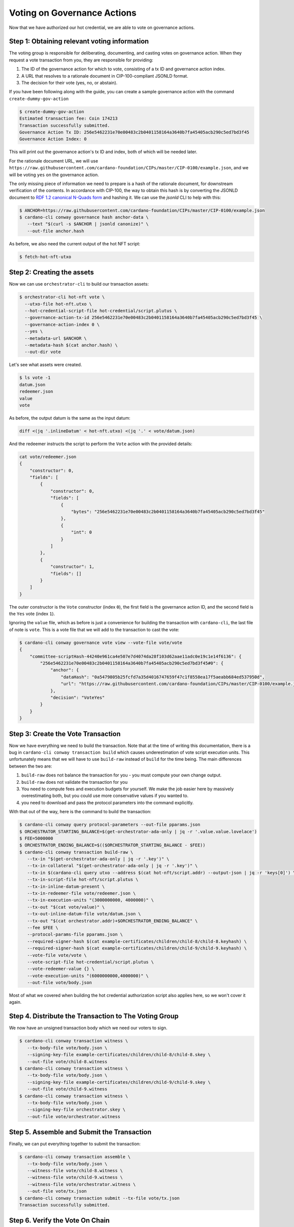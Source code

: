 .. _vote:

Voting on Governance Actions
============================

Now that we have authorized our hot credential, we are able to vote on
governance actions.

Step 1: Obtaining relevant voting information
---------------------------------------------

The voting group is responsible for deliberating, documenting, and casting
votes on governance action. When they request a vote transaction from you, they
are responsible for providing:

1. The ID of the governance action for which to vote, consisting of a tx ID and
   governance action index.
2. A URL that resolves to a rationale document in CIP-100-compliant JSONLD
   format.
3. The decision for their vote (yes, no, or abstain).

If you have been following along with the guide, you can create a sample
governance action with the command ``create-dummy-gov-action``

.. code-block:: bash

   $ create-dummy-gov-action
   Estimated transaction fee: Coin 174213
   Transaction successfully submitted.
   Governance Action Tx ID: 256e5462231e70e00483c2b0401158164a3640b7fa45405acb290c5ed7bd3f45
   Governance Action Index: 0

This will print out the governance action's tx ID and index, both of which will
be needed later.

For the rationale document URL, we will use
``https://raw.githubusercontent.com/cardano-foundation/CIPs/master/CIP-0100/example.json``,
and we will be voting ``yes`` on the governance action.

The only missing piece of information we need to prepare is a hash of the
rationale document, for downstream verification of the contents. In accordance
with CIP-100, the way to obtain this hash is by converting the JSONLD document
to `RDF 1.2 canonical N-Quads form <https://www.w3.org/TR/rdf12-n-quads/#canonical-quads>`_
and hashing it. We can use the `jsonld` CLI to help with this:

.. code-block:: bash

   $ ANCHOR=https://raw.githubusercontent.com/cardano-foundation/CIPs/master/CIP-0100/example.json 
   $ cardano-cli conway governance hash anchor-data \
      --text "$(curl -s $ANCHOR | jsonld canonize)" \
      --out-file anchor.hash

As before, we also need the current output of the hot NFT script:

.. code-block:: bash

   $ fetch-hot-nft-utxo


Step 2: Creating the assets
---------------------------

Now we can use ``orchestrator-cli`` to build our transaction assets:

.. code-block:: bash

   $ orchestrator-cli hot-nft vote \
     --utxo-file hot-nft.utxo \
     --hot-credential-script-file hot-credential/script.plutus \
     --governance-action-tx-id 256e5462231e70e00483c2b0401158164a3640b7fa45405acb290c5ed7bd3f45 \
     --governance-action-index 0 \
     --yes \
     --metadata-url $ANCHOR \
     --metadata-hash $(cat anchor.hash) \
     --out-dir vote

Let's see what assets were created.

.. code-block:: bash

   $ ls vote -1
   datum.json
   redeemer.json
   value
   vote

As before, the output datum is the same as the input datum:

.. code-block:: bash

   diff <(jq '.inlineDatum' < hot-nft.utxo) <(jq '.' < vote/datum.json)

And the redeemer instructs the script to perform the ``Vote`` action with the
provided details:

.. code-block:: bash

   cat vote/redeemer.json
   {
       "constructor": 0,
       "fields": [
           {
               "constructor": 0,
               "fields": [
                   {
                       "bytes": "256e5462231e70e00483c2b0401158164a3640b7fa45405acb290c5ed7bd3f45"
                   },
                   {
                       "int": 0
                   }
               ]
           },
           {
               "constructor": 1,
               "fields": []
           }
       ]
   }

The outer constructor is the ``Vote`` constructor (index ``0``), the first
field is the governance action ID, and the second field is the ``Yes`` vote
(index ``1``).

Ignoring the ``value`` file, which as before is just a convenience for building
the transaction with ``cardano-cli``, the last file of note is ``vote``. This
is a vote file that we will add to the transaction to cast the vote:

.. code-block:: bash

   $ cardano-cli conway governance vote view --vote-file vote/vote
   {
       "committee-scriptHash-44240e961ca4e507e7d4074da28f103d62aae11adc0e19c1e14f6136": {
           "256e5462231e70e00483c2b0401158164a3640b7fa45405acb290c5ed7bd3f45#0": {
               "anchor": {
                   "dataHash": "0a5479805b25fcfd7a35d4016747659f47c1f8558ea17f5aeabb684ed537950d",
                   "url": "https://raw.githubusercontent.com/cardano-foundation/CIPs/master/CIP-0100/example.json"
               },
               "decision": "VoteYes"
           }
       }
   }

Step 3: Create the Vote Transaction
-----------------------------------

Now we have everything we need to build the transaction. Note that at the time
of writing this documentation, there is a bug in ``cardano-cli conway
transaction build`` which causes underestimation of vote script execution
units. This unfortunately means that we will have to use ``build-raw`` instead
of ``build`` for the time being. The main differences between the two are:

1. ``build-raw`` does not balance the transaction for you - you must compute
   your own change output.
2. ``build-raw`` does not validate the transaction for you
3. You need to compute fees and execution budgets for yourself. We make the job
   easier here by massively overestimating both, but you could use more
   conservative values if you wanted to.
4. you need to download and pass the protocol parameters into the command
   explicitly.

With that out of the way, here is the command to build the transaction:

.. code-block:: bash

   $ cardano-cli conway query protocol-parameters --out-file pparams.json
   $ ORCHESTRATOR_STARTING_BALANCE=$(get-orchestrator-ada-only | jq -r '.value.value.lovelace')
   $ FEE=5000000
   $ ORCHESTRATOR_ENDING_BALANCE=$(($ORCHESTRATOR_STARTING_BALANCE - $FEE))
   $ cardano-cli conway transaction build-raw \
      --tx-in "$(get-orchestrator-ada-only | jq -r '.key')" \
      --tx-in-collateral "$(get-orchestrator-ada-only | jq -r '.key')" \
      --tx-in $(cardano-cli query utxo --address $(cat hot-nft/script.addr) --output-json | jq -r 'keys[0]') \
      --tx-in-script-file hot-nft/script.plutus \
      --tx-in-inline-datum-present \
      --tx-in-redeemer-file vote/redeemer.json \
      --tx-in-execution-units "(3000000000, 4000000)" \
      --tx-out "$(cat vote/value)" \
      --tx-out-inline-datum-file vote/datum.json \
      --tx-out "$(cat orchestrator.addr)+$ORCHESTRATOR_ENDING_BALANCE" \
      --fee $FEE \
      --protocol-params-file pparams.json \
      --required-signer-hash $(cat example-certificates/children/child-8/child-8.keyhash) \
      --required-signer-hash $(cat example-certificates/children/child-9/child-9.keyhash) \
      --vote-file vote/vote \
      --vote-script-file hot-credential/script.plutus \
      --vote-redeemer-value {} \
      --vote-execution-units "(6000000000,4000000)" \
      --out-file vote/body.json

Most of what we covered when building the hot credential authorization script
also applies here, so we won't cover it again.

Step 4. Distribute the Transaction to The Voting Group
------------------------------------------------------

We now have an unsigned transaction body which we need our voters to sign.

.. code-block:: bash

   $ cardano-cli conway transaction witness \
      --tx-body-file vote/body.json \
      --signing-key-file example-certificates/children/child-8/child-8.skey \
      --out-file vote/child-8.witness
   $ cardano-cli conway transaction witness \
      --tx-body-file vote/body.json \
      --signing-key-file example-certificates/children/child-9/child-9.skey \
      --out-file vote/child-9.witness
   $ cardano-cli conway transaction witness \
      --tx-body-file vote/body.json \
      --signing-key-file orchestrator.skey \
      --out-file vote/orchestrator.witness

Step 5. Assemble and Submit the Transaction
-------------------------------------------

Finally, we can put everything together to submit the transaction:

.. code-block:: bash

   $ cardano-cli conway transaction assemble \
      --tx-body-file vote/body.json \
      --witness-file vote/child-8.witness \
      --witness-file vote/child-9.witness \
      --witness-file vote/orchestrator.witness \
      --out-file vote/tx.json
   $ cardano-cli conway transaction submit --tx-file vote/tx.json
   Transaction successfully submitted.

Step 6. Verify the Vote On Chain
--------------------------------

We can see the results of our vote by querying the gov state from the node:

.. code-block:: bash

   $ cardano-cli conway query gov-state | jq '.proposals[]'
   {
     "actionId": {
       "govActionIx": 0,
       "txId": "256e5462231e70e00483c2b0401158164a3640b7fa45405acb290c5ed7bd3f45"
     },
     "committeeVotes": {
       "scriptHash-44240e961ca4e507e7d4074da28f103d62aae11adc0e19c1e14f6136": "VoteYes"
     },
     "dRepVotes": {},
     "expiresAfter": 272,
     "proposalProcedure": {
       "anchor": {
         "dataHash": "0000000000000000000000000000000000000000000000000000000000000000",
         "url": "https://example.com"
       },
       "deposit": 1000000000,
       "govAction": {
         "tag": "InfoAction"
       },
       "returnAddr": {
         "credential": {
           "keyHash": "20d773742a67ac0d02a51993d88b8dcc04906ed9f134dd6b3af079c2"
         },
         "network": "Testnet"
       }
     },
     "proposedIn": 172,
     "stakePoolVotes": {}
   }

